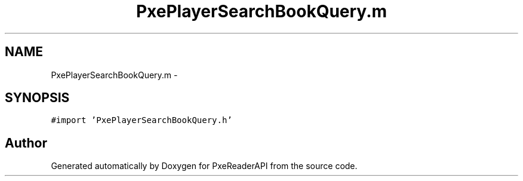 .TH "PxePlayerSearchBookQuery.m" 3 "Mon Apr 28 2014" "PxeReaderAPI" \" -*- nroff -*-
.ad l
.nh
.SH NAME
PxePlayerSearchBookQuery.m \- 
.SH SYNOPSIS
.br
.PP
\fC#import 'PxePlayerSearchBookQuery\&.h'\fP
.br

.SH "Author"
.PP 
Generated automatically by Doxygen for PxeReaderAPI from the source code\&.
